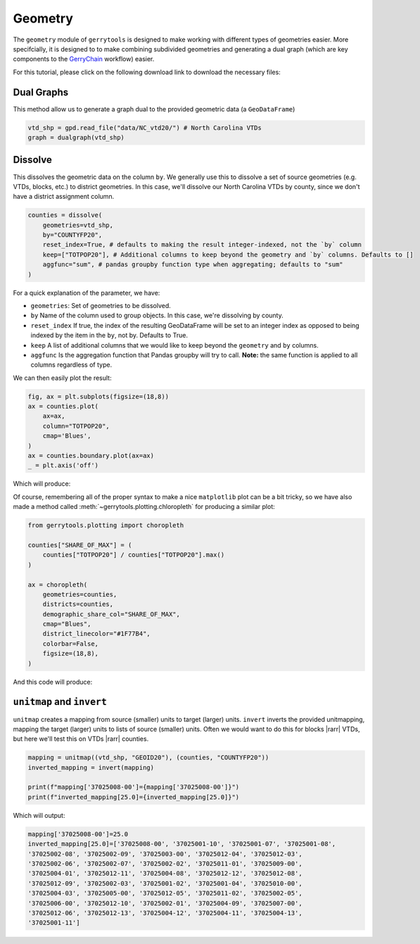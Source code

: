 ========
Geometry
========

The ``geometry`` module of ``gerrytools`` is designed to make working with
different types of geometries easier. More specifcially, it is designed to
to make combining subdivided geometries and generating a dual graph (which
are key components to the `GerryChain <https://github.com/mggg/gerrychain>`_
workflow) easier.

For this tutorial, please click on the following download link to download the
necessary files:

.. raw:: html 

    <div class="center-container">
        <a href="https://github.com/peterrrock2/gerrytools-dev/blob/main/docs/source/_static/NC_vtd20.zip", class="download-badge", download>
        NC Shapefile
        </a>
    </div>
    <br style="line-height: 5px;">

Dual Graphs
-----------

This method allow us to generate a graph dual to the provided geometric data (a ``GeoDataFrame``)

.. code-block:: python

    vtd_shp = gpd.read_file("data/NC_vtd20/") # North Carolina VTDs
    graph = dualgraph(vtd_shp)
    
Dissolve
--------

This dissolves the geometric data on the column ``by``. We generally use this to
dissolve a set of source geometries (e.g. VTDs, blocks, etc.) to district geometries.
In this case, we'll dissolve our North Carolina VTDs by county, since we don't have a district
assignment column.


.. code-block:: python

    counties = dissolve(
        geometries=vtd_shp,
        by="COUNTYFP20",
        reset_index=True, # defaults to making the result integer-indexed, not the `by` column
        keep=["TOTPOP20"], # Additional columns to keep beyond the geometry and `by` columns. Defaults to []
        aggfunc="sum", # pandas groupby function type when aggregating; defaults to "sum"
    )


For a quick explanation of the parameter, we have:

- ``geometries``:  Set of geometries to be dissolved.
- ``by`` Name of the column used to group objects. In this case, we're dissolving by county.
- ``reset_index`` If true, the index of the resulting GeoDataFrame will be set to an integer
  index as opposed to being indexed by the item in the ``by``, not by. Defaults to True.
- ``keep`` A list of additional columns that we would like to keep beyond the ``geometry``
  and ``by`` columns.
- ``aggfunc`` Is the aggregation function that Pandas groupby will try to call. **Note:**
  the same function is applied to all columns regardless of type.

We can then easily plot the result:

.. code-block:: python

    fig, ax = plt.subplots(figsize=(18,8))
    ax = counties.plot(
        ax=ax,
        column="TOTPOP20",
        cmap='Blues',
    )
    ax = counties.boundary.plot(ax=ax)
    _ = plt.axis('off')

Which will produce:

.. image:: ../_static/images/NC_matplotlib.png
    :alt: North Carolina Counties
    :align: center

Of course, remembering all of the proper syntax to make a nice ``matplotlib`` plot can
be a bit tricky, so we have also made a method called :meth:`~gerrytools.plotting.chloropleth`
for producing a similar plot:

.. code-block:: python

    from gerrytools.plotting import choropleth

    counties["SHARE_OF_MAX"] = (
        counties["TOTPOP20"] / counties["TOTPOP20"].max()
    )

    ax = choropleth(
        geometries=counties,
        districts=counties,
        demographic_share_col="SHARE_OF_MAX",
        cmap="Blues",
        district_linecolor="#1F77B4",
        colorbar=False,
        figsize=(18,8),
    )

And this code will produce:

.. image:: ../_static/images/NC_choropleth.png
    :alt: North Carolina Counties
    :align: center

``unitmap`` and ``invert``
--------------------------

.. |rarr| raw:: html

   &rarr;

``unitmap`` creates a mapping from source (smaller) units to target (larger) units.
``invert`` inverts the provided unitmapping, mapping the target (larger) units to
lists of source (smaller) units. Often we would want to do this for blocks |rarr|
VTDs, but here we'll test this on VTDs |rarr| counties.

.. code:: python

    mapping = unitmap((vtd_shp, "GEOID20"), (counties, "COUNTYFP20"))
    inverted_mapping = invert(mapping)

    print(f"mapping['37025008-00']={mapping['37025008-00']}")
    print(f"inverted_mapping[25.0]={inverted_mapping[25.0]}")

Which will output:

.. code-block:: console

    mapping['37025008-00']=25.0
    inverted_mapping[25.0]=['37025008-00', '37025001-10', '37025001-07', '37025001-08',
    '37025002-08', '37025002-09', '37025003-00', '37025012-04', '37025012-03',
    '37025002-06', '37025002-07', '37025002-02', '37025011-01', '37025009-00',
    '37025004-01', '37025012-11', '37025004-08', '37025012-12', '37025012-08',
    '37025012-09', '37025002-03', '37025001-02', '37025001-04', '37025010-00',
    '37025004-03', '37025005-00', '37025012-05', '37025011-02', '37025002-05',
    '37025006-00', '37025012-10', '37025002-01', '37025004-09', '37025007-00',
    '37025012-06', '37025012-13', '37025004-12', '37025004-11', '37025004-13',
    '37025001-11']
